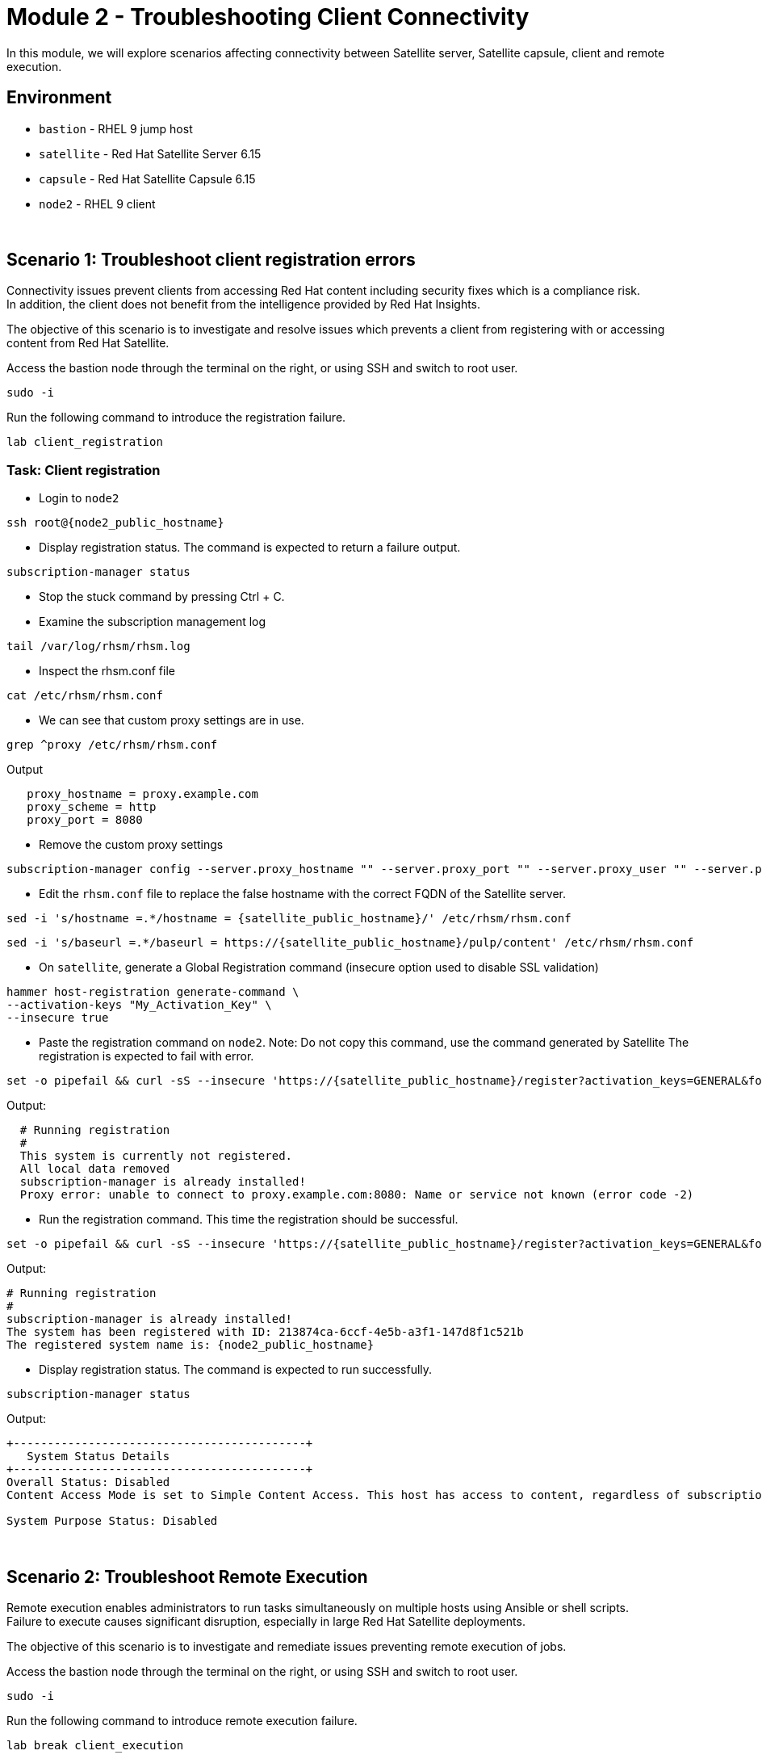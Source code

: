 = Module 2 - Troubleshooting Client Connectivity

In this module, we will explore scenarios affecting connectivity between Satellite server, Satellite capsule, client and remote execution. +

== Environment
* `bastion`   - RHEL 9 jump host
* `satellite` - Red Hat Satellite Server 6.15
* `capsule`   - Red Hat Satellite Capsule 6.15
* `node2`     - RHEL 9 client

{empty} +

[#scenario 1]
== Scenario 1: Troubleshoot client registration errors

Connectivity issues prevent clients from accessing Red Hat content including security fixes which is a compliance risk. +
In addition, the client does not benefit from the intelligence provided by Red Hat Insights. +

The objective of this scenario is to investigate and resolve issues which prevents a client from registering with or accessing content from Red Hat Satellite. +

Access the bastion node through the terminal on the right, or using SSH and switch to root user.

[source,sh,role=execute,subs="attributes"]
----
sudo -i
----

Run the following command to introduce the registration failure.

[source,sh,role=execute,subs="attributes"]
----
lab client_registration
----


=== Task: Client registration

* Login to `node2`

[source,sh,role=execute,subs="attributes"]
----
ssh root@{node2_public_hostname}
----

* Display registration status. The command is expected to return a failure output.

[source,sh,role=execute,subs="attributes"]
----
subscription-manager status
----

* Stop the stuck command by pressing Ctrl + C.

* Examine the subscription management log

[source,sh,role=execute,subs="attributes"]
----
tail /var/log/rhsm/rhsm.log
----

* Inspect the rhsm.conf file

[source,sh,role=execute,subs="attributes"]
----
cat /etc/rhsm/rhsm.conf
----

* We can see that custom proxy settings are in use.

[source,sh,role=execute,subs="attributes"]
----
grep ^proxy /etc/rhsm/rhsm.conf
----

Output
----
   proxy_hostname = proxy.example.com
   proxy_scheme = http
   proxy_port = 8080
----

* Remove the custom proxy settings

[source,sh,role=execute,subs="attributes"]
----
subscription-manager config --server.proxy_hostname "" --server.proxy_port "" --server.proxy_user "" --server.proxy_password ""
----

* Edit the `rhsm.conf` file to replace the false hostname with the correct FQDN of the Satellite server.

[source,sh,role=execute,subs="attributes"]
----
sed -i 's/hostname =.*/hostname = {satellite_public_hostname}/' /etc/rhsm/rhsm.conf
----

----
sed -i 's/baseurl =.*/baseurl = https://{satellite_public_hostname}/pulp/content' /etc/rhsm/rhsm.conf
----

* On `satellite`, generate a Global Registration command (insecure option used to disable SSL validation)

[source,sh,role=execute,subs="attributes"]
----
hammer host-registration generate-command \
--activation-keys "My_Activation_Key" \
--insecure true
----

* Paste the registration command on `node2`. Note: Do not copy this command, use the command generated by Satellite
The registration is expected to fail with error.

----
set -o pipefail && curl -sS --insecure 'https://{satellite_public_hostname}/register?activation_keys=GENERAL&force=1&location_id=2&organization_id=1&setup_insights=0&setup_remote_execution=1&setup_remote_execution_pull=0' -H 'Authorization: Bearer TOKEN' | bash
----

Output:
----
  # Running registration
  #
  This system is currently not registered.
  All local data removed
  subscription-manager is already installed!
  Proxy error: unable to connect to proxy.example.com:8080: Name or service not known (error code -2)
----

* Run the registration command. This time the registration should be successful.

----
set -o pipefail && curl -sS --insecure 'https://{satellite_public_hostname}/register?activation_keys=GENERAL&force=1&location_id=2&organization_id=1&setup_insights=0&setup_remote_execution=1&setup_remote_execution_pull=0' -H 'Authorization: Bearer TOKEN' | bash
----

Output:
----
# Running registration
#
subscription-manager is already installed!
The system has been registered with ID: 213874ca-6ccf-4e5b-a3f1-147d8f1c521b
The registered system name is: {node2_public_hostname}
----

* Display registration status. The command is expected to run successfully.

[source,sh,role=execute,subs="attributes"]
----
subscription-manager status
----

Output:
----
+-------------------------------------------+
   System Status Details
+-------------------------------------------+
Overall Status: Disabled
Content Access Mode is set to Simple Content Access. This host has access to content, regardless of subscription status.

System Purpose Status: Disabled
----

{empty} +

[#scenario 2]
== Scenario 2: Troubleshoot Remote Execution

Remote execution enables administrators to run tasks simultaneously on multiple hosts using Ansible or shell scripts. +
Failure to execute causes significant disruption, especially in large Red Hat Satellite deployments. +

The objective of this scenario is to investigate and remediate issues preventing remote execution of jobs. +

Access the bastion node through the terminal on the right, or using SSH and switch to root user.

[source,sh,role=execute,subs="attributes"]
----
sudo -i
----

Run the following command to introduce remote execution failure.

[source,sh,role=execute,subs="attributes"]
----
lab break client_execution
----


=== Task: Remote execution

* On the Satellite server UI, create a Remote execution job to execute on `node2`. +
* Navigate to `Monitor` -> `Jobs` -> `Run job`.

    Job Category: Commands
    Job template: Run Command - Script Default

* Click `Next`

    Target hosts and input: node2
    command: date

* Click `Run on selected hosts`

* Examine the job output. The job fails because the Remote Execution SSH public key used by the Satellite server does not exist on `node2`.

* On `satellite`, copy the SSH public key to `node2`.

[source,sh,role=execute,subs="attributes"]
----
scp /var/lib/foreman-proxy/ssh/id_rsa_foreman_proxy.pub node2:~/.ssh/authorized_keys 
----

* Re-run the Remote Execution job on `node2`. The job should run successfully.

{empty} +

[#scenario 3]
== Scenario 3: Troubleshoot Capsule Connectivity

Capsules servers mirror content from Satellite server, bringing content and Satellite services closer to clients in distinct geographical or logical locations. +
Connectivity issues between Satellite and Capsules can result in corrupt or inconsistent data being served to clients. +

The objective of this scenario is to investigate and remediate issues affecting connectivity between clients and Red Hat Satellite Capsule. +

Access the bastion node through the terminal on the right, or using SSH and switch to root user.

[source,sh,role=execute,subs="attributes"]
----
sudo -i
----

Run the following command to introduce Capsule connectivity failure.

[source,sh,role=execute,subs="attributes"]
----
lab break client_capsule
----


=== Task: Capsule connectivity

* On `node2`, (already registered to Capsule), display the registration status.

[source,sh,role=execute,subs="attributes"]
----
subscription-manager status
----

* Install a package. Note: Package installation is expected to fail.

[source,sh,role=execute,subs="attributes"]
----
dnf install bash-completion
----

* On `capsule`, test network ports.

[source,sh,role=execute,subs="attributes"]
----
nc -v {satellite_public_hostname} 443
----

[source,sh,role=execute,subs="attributes"]
----
nc -v {satellite_public_hostname} 5646
----

[source,sh,role=execute,subs="attributes"]
----
nc -v {satellite_public_hostname} 5647
----

* On `satellite`, check the responsiveness of core services.

[source,sh,role=execute,subs="attributes"]
----
hammer ping
----

* On the `satellite`, check certificate exchange with Capsule. Expected to fail.

[source,sh,role=execute,subs="attributes"]
----
curl -v https://{capsule_public_hostname}/pulp/api/v2/status/ | python -m json.tool  
----

[source,sh,role=execute,subs="attributes"]
----
curl --cert /etc/foreman/client_cert.pem --key /etc/foreman/client_key.pem --cacert /etc/foreman/proxy_ca.pem https://{capsule_public_hostname}:9090/features | python3 -m json.tool
----

Cause: A firewall or proxy, which is located between the Satellite and Capsule servers, is making a certificate modification during the certification validation process. It needs to be checked and corrected.
